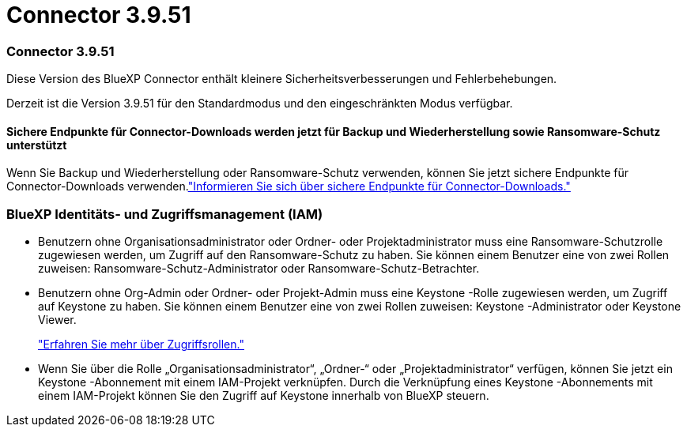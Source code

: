 = Connector 3.9.51
:allow-uri-read: 




=== Connector 3.9.51

Diese Version des BlueXP Connector enthält kleinere Sicherheitsverbesserungen und Fehlerbehebungen.

Derzeit ist die Version 3.9.51 für den Standardmodus und den eingeschränkten Modus verfügbar.



==== Sichere Endpunkte für Connector-Downloads werden jetzt für Backup und Wiederherstellung sowie Ransomware-Schutz unterstützt

Wenn Sie Backup und Wiederherstellung oder Ransomware-Schutz verwenden, können Sie jetzt sichere Endpunkte für Connector-Downloads verwenden.link:https://docs.netapp.com/us-en/bluexp-setup-admin/whats-new.html#new-secure-endpoints-to-obtain-connector-images["Informieren Sie sich über sichere Endpunkte für Connector-Downloads."^]



=== BlueXP Identitäts- und Zugriffsmanagement (IAM)

* Benutzern ohne Organisationsadministrator oder Ordner- oder Projektadministrator muss eine Ransomware-Schutzrolle zugewiesen werden, um Zugriff auf den Ransomware-Schutz zu haben.  Sie können einem Benutzer eine von zwei Rollen zuweisen: Ransomware-Schutz-Administrator oder Ransomware-Schutz-Betrachter.
* Benutzern ohne Org-Admin oder Ordner- oder Projekt-Admin muss eine Keystone -Rolle zugewiesen werden, um Zugriff auf Keystone zu haben.  Sie können einem Benutzer eine von zwei Rollen zuweisen: Keystone -Administrator oder Keystone Viewer.
+
link:https://docs.netapp.com/us-en/bluexp-setup-admin/reference-iam-predefined-roles.html["Erfahren Sie mehr über Zugriffsrollen."^]

* Wenn Sie über die Rolle „Organisationsadministrator“, „Ordner-“ oder „Projektadministrator“ verfügen, können Sie jetzt ein Keystone -Abonnement mit einem IAM-Projekt verknüpfen.  Durch die Verknüpfung eines Keystone -Abonnements mit einem IAM-Projekt können Sie den Zugriff auf Keystone innerhalb von BlueXP steuern.

